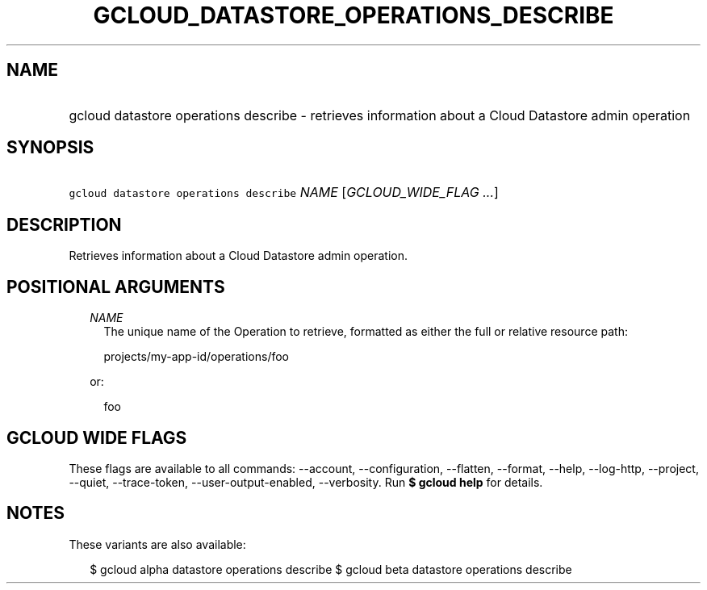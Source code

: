 
.TH "GCLOUD_DATASTORE_OPERATIONS_DESCRIBE" 1



.SH "NAME"
.HP
gcloud datastore operations describe \- retrieves information about a Cloud Datastore admin operation



.SH "SYNOPSIS"
.HP
\f5gcloud datastore operations describe\fR \fINAME\fR [\fIGCLOUD_WIDE_FLAG\ ...\fR]



.SH "DESCRIPTION"

Retrieves information about a Cloud Datastore admin operation.



.SH "POSITIONAL ARGUMENTS"

.RS 2m
.TP 2m
\fINAME\fR
The unique name of the Operation to retrieve, formatted as either the full or
relative resource path:

.RS 2m
projects/my\-app\-id/operations/foo
.RE

or:

.RS 2m
foo
.RE


.RE
.sp

.SH "GCLOUD WIDE FLAGS"

These flags are available to all commands: \-\-account, \-\-configuration,
\-\-flatten, \-\-format, \-\-help, \-\-log\-http, \-\-project, \-\-quiet,
\-\-trace\-token, \-\-user\-output\-enabled, \-\-verbosity. Run \fB$ gcloud
help\fR for details.



.SH "NOTES"

These variants are also available:

.RS 2m
$ gcloud alpha datastore operations describe
$ gcloud beta datastore operations describe
.RE

